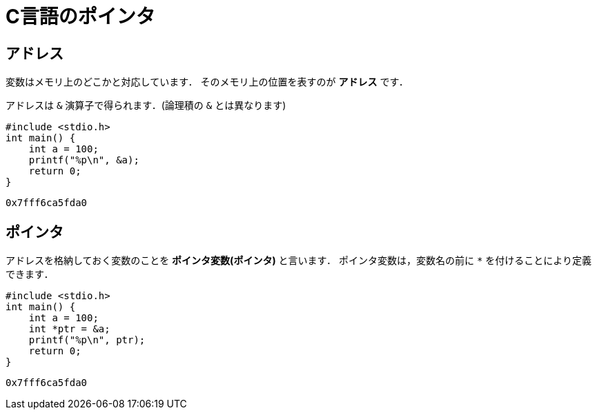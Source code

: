 = C言語のポインタ

== アドレス

変数はメモリ上のどこかと対応しています．
そのメモリ上の位置を表すのが *アドレス* です．

アドレスは `&` 演算子で得られます．(論理積の `&` とは異なります)

[source,c]
----
#include <stdio.h>
int main() {
    int a = 100;
    printf("%p\n", &a);
    return 0;
}
----

[source]
----
0x7fff6ca5fda0
----

== ポインタ

アドレスを格納しておく変数のことを *ポインタ変数(ポインタ)* と言います．
ポインタ変数は，変数名の前に `*` を付けることにより定義できます．
//アドレスの絶対値にはあまり意味がありませんから，通常はポインタ変数の状態でデータを扱います．

[source,c]
----
#include <stdio.h>
int main() {
    int a = 100;
    int *ptr = &a;
    printf("%p\n", ptr);
    return 0;
}
----

[source]
----
0x7fff6ca5fda0
----


